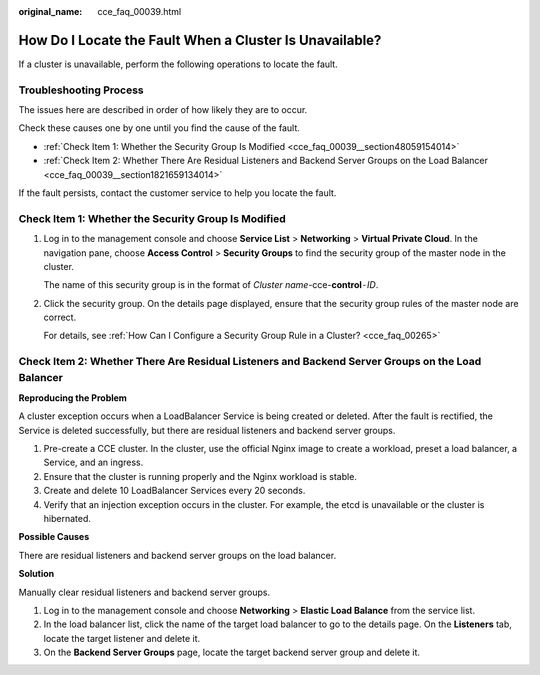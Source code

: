 :original_name: cce_faq_00039.html

.. _cce_faq_00039:

How Do I Locate the Fault When a Cluster Is Unavailable?
========================================================

If a cluster is unavailable, perform the following operations to locate the fault.

Troubleshooting Process
-----------------------

The issues here are described in order of how likely they are to occur.

Check these causes one by one until you find the cause of the fault.

-  :ref:`Check Item 1: Whether the Security Group Is Modified <cce_faq_00039__section48059154014>`
-  :ref:`Check Item 2: Whether There Are Residual Listeners and Backend Server Groups on the Load Balancer <cce_faq_00039__section1821659134014>`

If the fault persists, contact the customer service to help you locate the fault.

.. _cce_faq_00039__section48059154014:

Check Item 1: Whether the Security Group Is Modified
----------------------------------------------------

#. Log in to the management console and choose **Service List** > **Networking** > **Virtual Private Cloud**. In the navigation pane, choose **Access Control** > **Security Groups** to find the security group of the master node in the cluster.

   The name of this security group is in the format of *Cluster name*-cce-**control**\ ``-``\ *ID*.

#. Click the security group. On the details page displayed, ensure that the security group rules of the master node are correct.

   For details, see :ref:`How Can I Configure a Security Group Rule in a Cluster? <cce_faq_00265>`

.. _cce_faq_00039__section1821659134014:

Check Item 2: Whether There Are Residual Listeners and Backend Server Groups on the Load Balancer
-------------------------------------------------------------------------------------------------

**Reproducing the Problem**

A cluster exception occurs when a LoadBalancer Service is being created or deleted. After the fault is rectified, the Service is deleted successfully, but there are residual listeners and backend server groups.

#. Pre-create a CCE cluster. In the cluster, use the official Nginx image to create a workload, preset a load balancer, a Service, and an ingress.
#. Ensure that the cluster is running properly and the Nginx workload is stable.
#. Create and delete 10 LoadBalancer Services every 20 seconds.
#. Verify that an injection exception occurs in the cluster. For example, the etcd is unavailable or the cluster is hibernated.

**Possible Causes**

There are residual listeners and backend server groups on the load balancer.

**Solution**

Manually clear residual listeners and backend server groups.

#. Log in to the management console and choose **Networking** > **Elastic Load Balance** from the service list.
#. In the load balancer list, click the name of the target load balancer to go to the details page. On the **Listeners** tab, locate the target listener and delete it.
#. On the **Backend Server Groups** page, locate the target backend server group and delete it.
